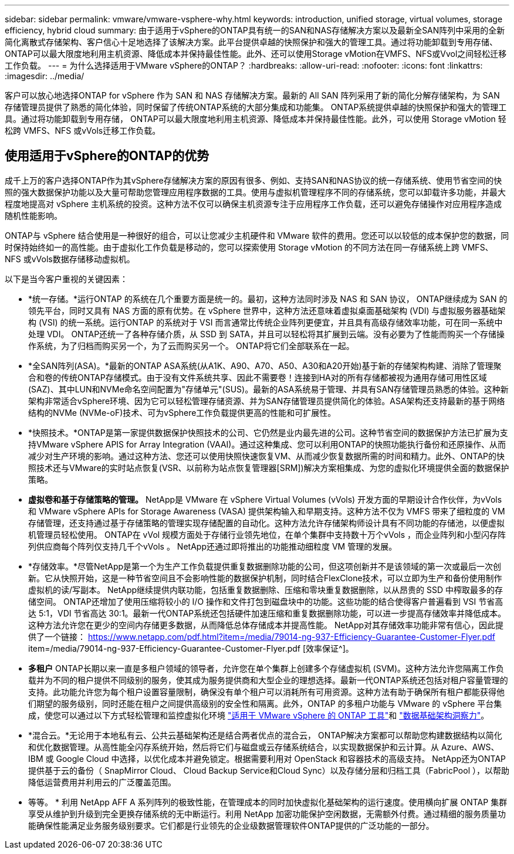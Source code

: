 ---
sidebar: sidebar 
permalink: vmware/vmware-vsphere-why.html 
keywords: introduction, unified storage, virtual volumes, storage efficiency, hybrid cloud 
summary: 由于适用于vSphere的ONTAP具有统一的SAN和NAS存储解决方案以及最新全SAN阵列中采用的全新简化离散式存储架构、客户信心十足地选择了该解决方案。此平台提供卓越的快照保护和强大的管理工具。通过将功能卸载到专用存储、ONTAP可以最大限度地利用主机资源、降低成本并保持最佳性能。此外、还可以使用Storage vMotion在VMFS、NFS或Vvol之间轻松迁移工作负载。 
---
= 为什么选择适用于VMware vSphere的ONTAP？
:hardbreaks:
:allow-uri-read: 
:nofooter: 
:icons: font
:linkattrs: 
:imagesdir: ../media/


[role="lead"]
客户可以放心地选择ONTAP for vSphere 作为 SAN 和 NAS 存储解决方案。最新的 All SAN 阵列采用了新的简化分解存储架构，为 SAN 存储管理员提供了熟悉的简化体验，同时保留了传统ONTAP系统的大部分集成和功能集。 ONTAP系统提供卓越的快照保护和强大的管理工具。通过将功能卸载到专用存储， ONTAP可以最大限度地利用主机资源、降低成本并保持最佳性能。此外，可以使用 Storage vMotion 轻松跨 VMFS、NFS 或vVols迁移工作负载。



== 使用适用于vSphere的ONTAP的优势

成千上万的客户选择ONTAP作为其vSphere存储解决方案的原因有很多、例如、支持SAN和NAS协议的统一存储系统、使用节省空间的快照的强大数据保护功能以及大量可帮助您管理应用程序数据的工具。使用与虚拟机管理程序不同的存储系统，您可以卸载许多功能，并最大程度地提高对 vSphere 主机系统的投资。这种方法不仅可以确保主机资源专注于应用程序工作负载，还可以避免存储操作对应用程序造成随机性能影响。

ONTAP与 vSphere 结合使用是一种很好的组合，可以让您减少主机硬件和 VMware 软件的费用。您还可以以较低的成本保护您的数据，同时保持始终如一的高性能。由于虚拟化工作负载是移动的，您可以探索使用 Storage vMotion 的不同方法在同一存储系统上跨 VMFS、NFS 或vVols数据存储移动虚拟机。

以下是当今客户重视的关键因素：

* *统一存储。*运行ONTAP 的系统在几个重要方面是统一的。最初，这种方法同时涉及 NAS 和 SAN 协议， ONTAP继续成为 SAN 的领先平台，同时又具有 NAS 方面的原有优势。在 vSphere 世界中，这种方法还意味着虚拟桌面基础架构 (VDI) 与虚拟服务器基础架构 (VSI) 的统一系统。运行ONTAP 的系统对于 VSI 而言通常比传统企业阵列更便宜，并且具有高级存储效率功能，可在同一系统中处理 VDI。 ONTAP还统一了各种存储介质，从 SSD 到 SATA，并且可以轻松将其扩展到云端。没有必要为了性能而购买一个存储操作系统，为了归档而购买另一个，为了云而购买另一个。  ONTAP将它们全部联系在一起。
* *全SAN阵列(ASA)。*最新的ONTAP ASA系统(从A1K、A90、A70、A50、A30和A20开始)基于新的存储架构构建、消除了管理聚合和卷的传统ONTAP存储模式。由于没有文件系统共享、因此不需要卷！连接到HA对的所有存储都被视为通用存储可用性区域(SAZ)、其中LUN和NVMe命名空间配置为"存储单元"(SUS)。最新的ASA系统易于管理、并具有SAN存储管理员熟悉的体验。这种新架构非常适合vSphere环境、因为它可以轻松管理存储资源、并为SAN存储管理员提供简化的体验。ASA架构还支持最新的基于网络结构的NVMe (NVMe-oF)技术、可为vSphere工作负载提供更高的性能和可扩展性。
* *快照技术。*ONTAP是第一家提供数据保护快照技术的公司、它仍然是业内最先进的公司。这种节省空间的数据保护方法已扩展为支持VMware vSphere APIS for Array Integration (VAAI)。通过这种集成、您可以利用ONTAP的快照功能执行备份和还原操作、从而减少对生产环境的影响。通过这种方法、您还可以使用快照快速恢复VM、从而减少恢复数据所需的时间和精力。此外、ONTAP的快照技术还与VMware的实时站点恢复(VSR、以前称为站点恢复管理器[SRM])解决方案相集成、为您的虚拟化环境提供全面的数据保护策略。
* *虚拟卷和基于存储策略的管理。* NetApp是 VMware 在 vSphere Virtual Volumes (vVols) 开发方面的早期设计合作伙伴，为vVols和 VMware vSphere APIs for Storage Awareness (VASA) 提供架构输入和早期支持。这种方法不仅为 VMFS 带来了细粒度的 VM 存储管理，还支持通过基于存储策略的管理实现存储配置的自动化。这种方法允许存储架构师设计具有不同功能的存储池，以便虚拟机管理员轻松使用。  ONTAP在 vVol 规模方面处于存储行业领先地位，在单个集群中支持数十万个vVols ，而企业阵列和小型闪存阵列供应商每个阵列仅支持几千个vVols 。  NetApp还通过即将推出的功能推动细粒度 VM 管理的发展。
* *存储效率。*尽管NetApp是第一个为生产工作负载提供重复数据删除功能的公司，但这项创新并不是该领域的第一次或最后一次创新。它从快照开始，这是一种节省空间且不会影响性能的数据保护机制，同时结合FlexClone技术，可以立即为生产和备份使用制作虚拟机的读/写副本。  NetApp继续提供内联功能，包括重复数据删除、压缩和零块重复数据删除，以从昂贵的 SSD 中榨取最多的存储空间。 ONTAP还增加了使用压缩将较小的 I/O 操作和文件打包到磁盘块中的功能。这些功能的结合使得客户普遍看到 VSI 节省高达 5:1，VDI 节省高达 30:1。最新一代ONTAP系统还包括硬件加速压缩和重复数据删除功能，可以进一步提高存储效率并降低成本。这种方法允许您在更少的空间内存储更多数据，从而降低总体存储成本并提高性能。  NetApp对其存储效率功能非常有信心，因此提供了一个链接： https://www.netapp.com/pdf.html?item=/media/79014-ng-937-Efficiency-Guarantee-Customer-Flyer.pdf item=/media/79014-ng-937-Efficiency-Guarantee-Customer-Flyer.pdf [效率保证^]。
* *多租户* ONTAP长期以来一直是多租户领域的领导者，允许您在单个集群上创建多个存储虚拟机 (SVM)。这种方法允许您隔离工作负载并为不同的租户提供不同级别的服务，使其成为服务提供商和大型企业的理想选择。最新一代ONTAP系统还包括对租户容量管理的支持。此功能允许您为每个租户设置容量限制，确保没有单个租户可以消耗所有可用资源。这种方法有助于确保所有租户都能获得他们期望的服务级别，同时还能在租户之间提供高级别的安全性和隔离。此外，ONTAP 的多租户功能与 VMware 的 vSphere 平台集成，使您可以通过以下方式轻松管理和监控虚拟化环境 https://docs.netapp.com/us-en/ontap-tools-vmware-vsphere-10/index.html["适用于 VMware vSphere 的 ONTAP 工具"]和 https://docs.netapp.com/us-en/data-infrastructure-insights/["数据基础架构洞察力"]。
* *混合云。*无论用于本地私有云、公共云基础架构还是结合两者优点的混合云， ONTAP解决方案都可以帮助您构建数据结构以简化和优化数据管理。从高性能全闪存系统开始，然后将它们与磁盘或云存储系统结合，以实现数据保护和云计算。从 Azure、AWS、IBM 或 Google Cloud 中选择，以优化成本并避免锁定。根据需要利用对 OpenStack 和容器技术的高级支持。  NetApp还为ONTAP提供基于云的备份（ SnapMirror Cloud、 Cloud Backup Service和Cloud Sync）以及存储分层和归档工具（FabricPool ），以帮助降低运营费用并利用云的广泛覆盖范围。
* 等等。 * 利用 NetApp AFF A 系列阵列的极致性能，在管理成本的同时加快虚拟化基础架构的运行速度。使用横向扩展 ONTAP 集群享受从维护到升级到完全更换存储系统的无中断运行。利用 NetApp 加密功能保护空闲数据，无需额外付费。通过精细的服务质量功能确保性能满足业务服务级别要求。它们都是行业领先的企业级数据管理软件ONTAP提供的广泛功能的一部分。

